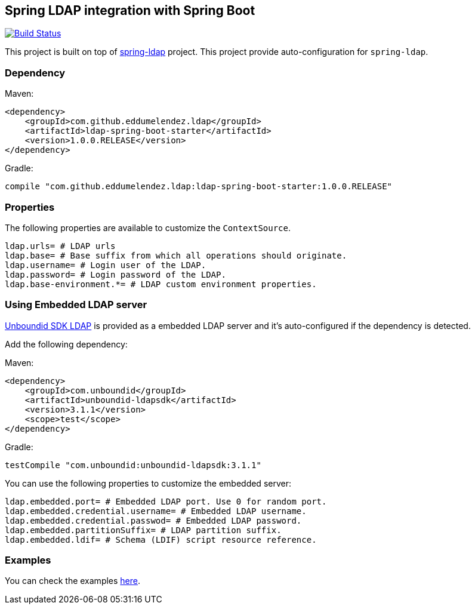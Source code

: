 == Spring LDAP integration with Spring Boot

image:https://travis-ci.org/eddumelendez/ldap-spring-boot.svg?branch=master["Build Status", link="https://travis-ci.org/eddumelendez/ldap-spring-boot"]

This project is built on top of http://projects.spring.io/spring-ldap/[spring-ldap] project.
This project provide auto-configuration for `spring-ldap`.

=== Dependency

Maven:

[source, xml]
----
<dependency>
    <groupId>com.github.eddumelendez.ldap</groupId>
    <artifactId>ldap-spring-boot-starter</artifactId>
    <version>1.0.0.RELEASE</version>
</dependency>
----

Gradle:
[source, groovy]
----
compile "com.github.eddumelendez.ldap:ldap-spring-boot-starter:1.0.0.RELEASE"
----

=== Properties

The following properties are available to customize the `ContextSource`.

[source, properties]
----
ldap.urls= # LDAP urls
ldap.base= # Base suffix from which all operations should originate.
ldap.username= # Login user of the LDAP.
ldap.password= # Login password of the LDAP.
ldap.base-environment.*= # LDAP custom environment properties.
----

=== Using Embedded LDAP server

https://www.ldap.com/unboundid-ldap-sdk-for-java[Unboundid SDK LDAP] is provided
as a embedded LDAP server and it's auto-configured if the dependency is detected.

Add the following dependency:

Maven:

[source, xml]
----
<dependency>
    <groupId>com.unboundid</groupId>
    <artifactId>unboundid-ldapsdk</artifactId>
    <version>3.1.1</version>
    <scope>test</scope>
</dependency>
----

Gradle:
[source, groovy]
----
testCompile "com.unboundid:unboundid-ldapsdk:3.1.1"
----

You can use the following properties to customize the embedded server:

[source, properties]
----
ldap.embedded.port= # Embedded LDAP port. Use 0 for random port.
ldap.embedded.credential.username= # Embedded LDAP username.
ldap.embedded.credential.passwod= # Embedded LDAP password.
ldap.embedded.partitionSuffix= # LDAP partition suffix.
ldap.embedded.ldif= # Schema (LDIF) script resource reference.
----

=== Examples

You can check the examples https://github.com/eddumelendez/ldap-spring-boot/tree/master/ldap-spring-boot-samples[here].